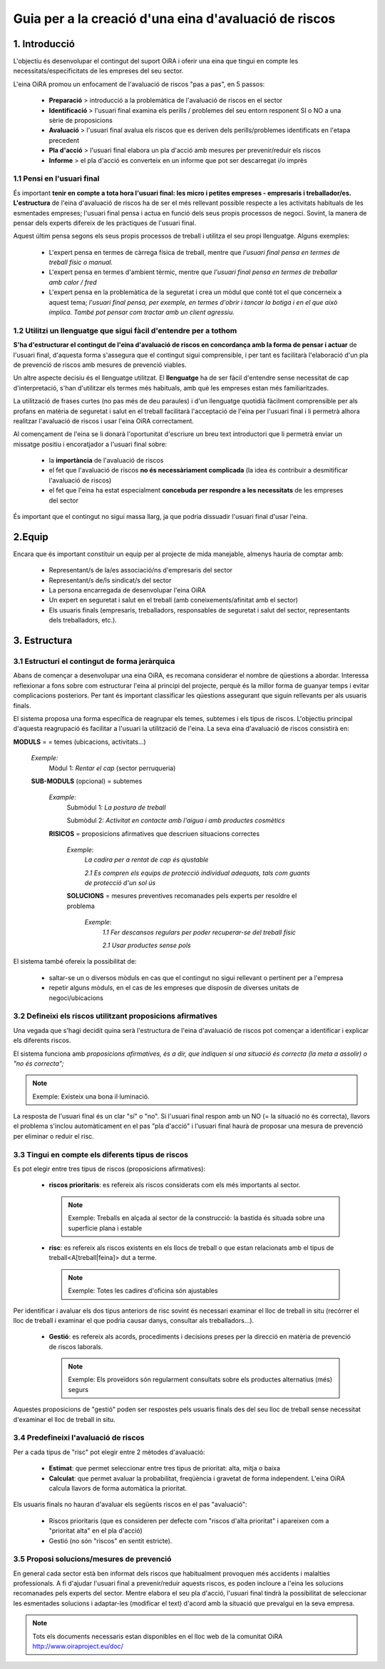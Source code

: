 ======================================================
Guia per a la creació d'una eina d'avaluació de riscos
======================================================


1. Introducció
===============

L'objectiu és desenvolupar el contingut del suport OiRA i oferir una eina que tingui en compte les necessitats/especificitats de les empreses del seu sector.

L'eina OiRA promou un enfocament de l'avaluació de riscos "pas a pas", en 5 passos:

  * **Preparació** > introducció a la problemàtica de l'avaluació de riscos en el sector

  * **Identificació** > l'usuari final examina els perills / problemes del seu entorn responent SI o NO a una sèrie de proposicions

  * **Avaluació** > l'usuari final avalua els riscos que es deriven dels perills/problemes identificats en l'etapa precedent

  * **Pla d'acció** > l'usuari final elabora un pla d'acció amb mesures per prevenir/reduir els riscos

  * **Informe** > el pla d'acció es converteix en un informe que pot ser descarregat i/o imprès


1.1 Pensi en l'usuari final
---------------------------

És important **tenir en compte a tota hora l'usuari final: les micro i petites empreses - empresaris i treballador/es. L'estructura** de l'eina d'avaluació de riscos ha de ser el més rellevant possible respecte a les activitats habituals de les esmentades empreses; l'usuari final pensa i actua en funció dels seus propis processos de negoci. Sovint, la manera de pensar dels experts difereix de les pràctiques de l'usuari final.

Aquest últim pensa segons els seus propis processos de treball i utilitza el seu propi llenguatge. Alguns exemples:

 * L'expert pensa en termes de càrrega física de treball, mentre que *l'usuari final pensa en termes de treball  físic o manual.*

 * L'expert pensa en termes d'ambient tèrmic, mentre que *l'usuari final pensa en termes de treballar amb calor / fred*

 * L'expert pensa en la problemàtica de la seguretat i crea un mòdul que conté tot el que concerneix a aquest tema; *l'usuari final pensa, per exemple, en termes d'obrir i tancar la botiga i en el que això implica. També pot pensar com tractar amb un client agressiu.*


1.2 Utilitzi un llenguatge que sigui fàcil d'entendre per a tothom
------------------------------------------------------------------

**S'ha d'estructurar el contingut de l'eina d'avaluació de riscos en concordança amb la forma de pensar i actuar** de l'usuari final, d'aquesta forma s'assegura que el contingut sigui comprensible, i per tant es facilitarà l'elaboració d'un pla de prevenció de riscos amb mesures de prevenció viables.

Un altre aspecte decisiu és el llenguatge utilitzat. El **llenguatge** ha de ser fàcil d'entendre sense necessitat de cap d'interpretació, s'han d'utilitzar els termes més habituals, amb què les empreses estan més familiaritzades.

La utilització de frases curtes (no pas més de deu paraules) i d'un llenguatge quotidià fàcilment comprensible per als profans en matèria de seguretat i salut en el treball facilitarà l'acceptació de l'eina per l'usuari final i li permetrà alhora realitzar l'avaluació de riscos i usar l'eina OiRA correctament.

Al començament de l'eina se li donarà l'oportunitat d'escriure un breu text introductori que li permetrà enviar un missatge positiu i encoratjador a l'usuari final sobre:

  * la **importància** de l'avaluació de riscos

  * el fet que l'avaluació de riscos **no és necessàriament complicada** (la idea és contribuir a desmitificar l'avaluació de riscos)

  * el fet que l'eina ha estat especialment **concebuda per respondre a les necessitats** de les empreses del sector

És important que el contingut no sigui massa llarg, ja que podria dissuadir l'usuari final d'usar l'eina.


2.Equip
=======

Encara que és important constituir un equip per al projecte de mida manejable, almenys hauria de comptar amb:

  * Representant/s de la/es associació/ns d'empresaris del sector

  * Representant/s de/ls sindicat/s del sector

  * La persona encarregada de desenvolupar l'eina OiRA

  * Un expert en seguretat i salut en el treball (amb coneixements/afinitat amb el sector)

  * Els usuaris finals (empresaris, treballadors, responsables de seguretat i salut del sector, representants dels treballadors, etc.).


3. Estructura
=============

3.1 Estructuri el contingut de forma jeràrquica
-----------------------------------------------

Abans de començar a desenvolupar una eina OiRA, es recomana considerar el nombre de qüestions a abordar. Interessa reflexionar a fons sobre com estructurar l'eina al principi del projecte, perquè és la millor forma de guanyar temps i evitar complicacions posteriors. Per tant és important classificar les qüestions assegurant que siguin rellevants per als usuaris finals.

El sistema proposa una forma específica de reagrupar els temes, subtemes i els tipus de riscos. L'objectiu principal d'aquesta reagrupació és facilitar a l'usuari la utilització de l'eina. La seva eina d'avaluació de riscos consistirà en:



.. image:: ../images/creation/module.png
  :align: left
  :height: 32 px

**MODULS** = = temes (ubicacions, activitats...)

  *Exemple:*
    Mòdul 1: *Rentar el cap* (sector perruqueria) 


  .. image:: ../images/creation/submodule.png
    :align: left
    :height: 32 px

  **SUB-MODULS** (opcional) = subtemes

    *Example*:
       Submòdul 1: *La postura de treball*

       Submòdul 2: *Activitat en contacte amb l'aigua i amb productes cosmètics*

    .. image:: ../images/creation/risk.png
      :align: left
      :height: 32 px

    **RISICOS** = proposicions afirmatives que descriuen situacions correctes

      *Exemple*:
        *La cadira per a rentat de cap és ajustable*

        *2.1 Es compren els equips de protecció individual adequats, tals com guants de protecció d'un sol ús*

      .. image:: ../images/creation/solution.png
        :align: left
        :height: 32 px

      **SOLUCIONS** = mesures preventives recomanades pels experts per resoldre el problema

        *Exemple*:
          *1.1 Fer descansos regulars per poder recuperar-se del treball físic*

          *2.1 Usar productes sense pols*


El sistema també ofereix la possibilitat de:

  * saltar-se un o diversos mòduls en cas que el contingut no sigui rellevant o pertinent per a l'empresa

  * repetir alguns mòduls, en el cas de les empreses que disposin de diverses unitats de negoci/ubicacions


3.2 Defineixi els riscos utilitzant proposicions afirmatives
------------------------------------------------------------

Una vegada que s'hagi decidit quina serà l'estructura de l'eina d'avaluació de riscos pot començar a identificar i explicar els diferents riscos.

El sistema funciona amb *proposicions afirmatives, és a dir, que indiquen si una situació és correcta (la meta a assolir) o "no és correcta";*

.. note::
  Exemple: Existeix una bona il·luminació.

La resposta de l'usuari final és un clar "sí" o "no". Si l'usuari final respon amb un NO (= la situació no és correcta), llavors el problema s'inclou automàticament en el pas "pla d'acció" i l'usuari final haurà de proposar una mesura de prevenció per eliminar o reduir el risc.


3.3 Tingui en compte els diferents tipus de riscos
--------------------------------------------------

Es pot elegir entre tres tipus de riscos (proposicions afirmatives):

  * **riscos prioritaris**: es refereix als riscos considerats com els més importants al sector.

    .. note::
       Exemple: Treballs en alçada al sector de la construcció: la bastida és situada sobre una superfície plana i estable

  * **risc**: es refereix als riscos existents en els llocs de treball o que estan relacionats amb el tipus de treball<A[treball|feina]> dut a terme.

    .. note::
      Exemple: Totes les cadires d'oficina són ajustables

Per identificar i avaluar els dos tipus anteriors de risc sovint és necessari examinar el lloc de treball in situ (recórrer el lloc de treball i examinar el que podria causar danys, consultar als treballadors...).

  * **Gestió**: es refereix als acords, procediments i decisions preses per la direcció en matèria de prevenció de riscos laborals.

    .. note::
       Exemple: Els proveïdors són regularment consultats sobre els productes alternatius (més) segurs

Aquestes proposicions de "gestió" poden ser respostes pels usuaris finals des del seu lloc de treball sense necessitat d'examinar el lloc de treball in situ.



3.4 Predefineixi l'avaluació de riscos
--------------------------------------

Per a cada tipus de "risc" pot elegir entre 2 mètodes d'avaluació:

  * **Estimat**: que permet seleccionar entre tres tipus de prioritat: alta, mitja o baixa

  * **Calculat**: que permet avaluar la probabilitat, freqüència i gravetat de forma independent. L'eina OiRA calcula llavors de forma automàtica la prioritat.

Els usuaris finals no hauran d'avaluar els següents riscos en el pas "avaluació":

  * Riscos prioritaris (que es consideren per defecte com "riscos d'alta prioritat" i apareixen com a "prioritat alta" en el pla d'acció)

  * Gestió (no són "riscos" en sentit estricte).



3.5 Proposi solucions/mesures de prevenció
------------------------------------------

En general cada sector està ben informat dels riscos que habitualment provoquen més accidents i malalties professionals. A fi d'ajudar l'usuari final a prevenir/reduir aquests riscos, es poden incloure a l'eina les solucions recomanades pels experts del sector. Mentre elabora el seu pla d'acció, l'usuari final tindrà la possibilitat de seleccionar les esmentades solucions i adaptar-les (modificar el text) d'acord amb la situació que prevalgui en la seva empresa.

.. note::

  Tots els documents necessaris estan disponibles en el lloc web de la comunitat OiRA http://www.oiraproject.eu/doc/
